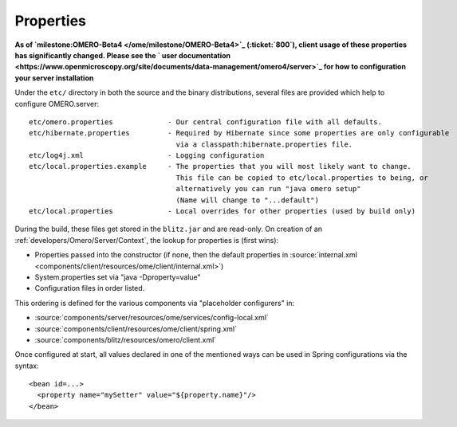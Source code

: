 Properties
==========

**As of `milestone:OMERO-Beta4 </ome/milestone/OMERO-Beta4>`_
(:ticket:`800`), client usage of these properties has
significantly changed. Please see the ` user
documentation <https://www.openmicroscopy.org/site/documents/data-management/omero4/server>`_
for how to configuration your server installation**

Under the ``etc/`` directory in both the source and the binary
distributions, several files are provided which help to configure
OMERO.server:

::

      etc/omero.properties             - Our central configuration file with all defaults.
      etc/hibernate.properties         - Required by Hibernate since some properties are only configurable 
                                         via a classpath:hibernate.properties file.
      etc/log4j.xml                    - Logging configuration
      etc/local.properties.example     - The properties that you will most likely want to change.
                                         This file can be copied to etc/local.properties to being, or 
                                         alternatively you can run "java omero setup"
                                         (Name will change to "...default")
      etc/local.properties             - Local overrides for other properties (used by build only)

During the build, these files get stored in the ``blitz.jar`` and are
read-only. On creation of an :ref:`developers/Omero/Server/Context`,
the lookup for properties is (first wins):

-  Properties passed into the constructor (if none, then the default
   properties in :source:`internal.xml <components/client/resources/ome/client/internal.xml>`)
-  System.properties set via "java -Dproperty=value"
-  Configuration files in order listed.

This ordering is defined for the various components via "placeholder
configurers" in:

-  :source:`components/server/resources/ome/services/config-local.xml`
-  :source:`components/client/resources/ome/client/spring.xml`
-  :source:`components/blitz/resources/omero/client.xml`

Once configured at start, all values declared in one of the mentioned
ways can be used in Spring configurations via the syntax:

::

     <bean id=...>
       <property name="mySetter" value="${property.name}"/>
     </bean>
